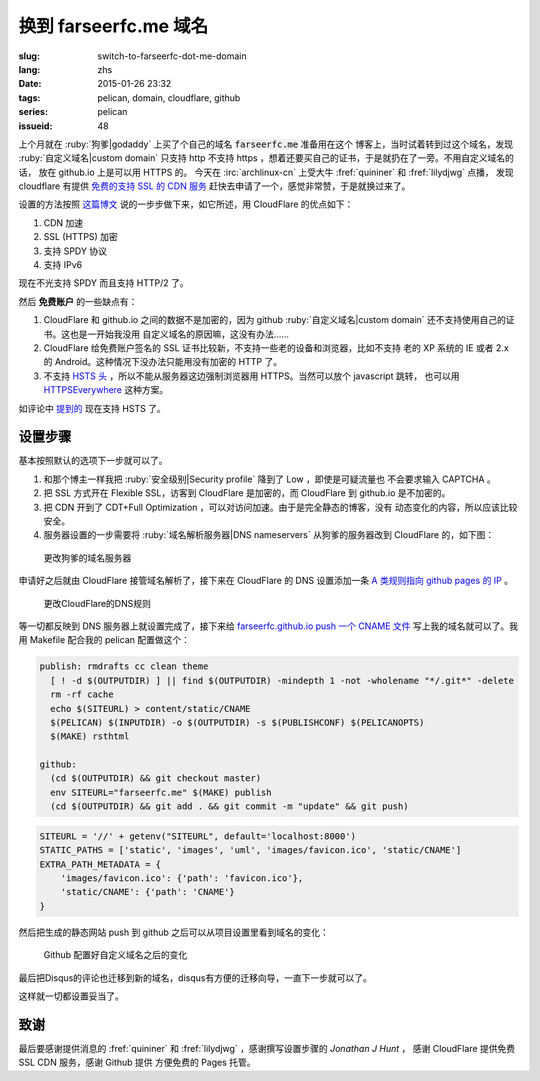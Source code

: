 换到 farseerfc.me 域名
=======================================

:slug: switch-to-farseerfc-dot-me-domain
:lang: zhs
:date: 2015-01-26 23:32
:tags: pelican, domain, cloudflare, github
:series: pelican
:issueid: 48


上个月就在 :ruby:`狗爹|godaddy` 上买了个自己的域名 :code:`farseerfc.me` 准备用在这个
博客上，当时试着转到过这个域名，发现 :ruby:`自定义域名|custom domain` 
只支持 http 不支持 https ，想着还要买自己的证书，于是就扔在了一旁。不用自定义域名的话，
放在 github.io 上是可以用 HTTPS 的。
今天在 :irc:`archlinux-cn` 上受大牛 :fref:`quininer` 和 :fref:`lilydjwg` 点播，
发现 cloudflare 有提供
`免费的支持 SSL 的 CDN 服务 <https://blog.cloudflare.com/introducing-universal-ssl/>`_
赶快去申请了一个，感觉非常赞，于是就换过来了。

设置的方法按照 `这篇博文 <https://me.net.nz/blog/github-pages-secure-with-cloudflare/>`_
说的一步步做下来，如它所述，用 CloudFlare 的优点如下：

#. CDN 加速
#. SSL (HTTPS) 加密
#. 支持 SPDY 协议
#. 支持 IPv6 

.. label-warning::

    **2015年12月29日更新**

现在不光支持 SPDY 而且支持 HTTP/2 了。

然后 **免费账户** 的一些缺点有：

#. CloudFlare 和 github.io 之间的数据不是加密的，因为 github
   :ruby:`自定义域名|custom domain` 还不支持使用自己的证书。这也是一开始我没用
   自定义域名的原因嘛，这没有办法……
#. CloudFlare 给免费账户签名的 SSL 证书比较新，不支持一些老的设备和浏览器，比如不支持
   老的 XP 系统的 IE 或者 2.x 的 Android。这种情况下没办法只能用没有加密的 HTTP 了。
#. 不支持 `HSTS 头 <https://en.wikipedia.org/wiki/HTTP_Strict_Transport_Security>`_
   ，所以不能从服务器这边强制浏览器用 HTTPS。当然可以放个 javascript 跳转，
   也可以用 `HTTPSEverywhere <https://www.eff.org/https-everywhere>`_ 这种方案。

.. label-warning::

    **2015年12月29日更新**

如评论中 `提到的 <http://farseerfc.me/switch-to-farseerfc-dot-me-domain.html#comment-2015037231>`_
现在支持 HSTS 了。

设置步骤 
~~~~~~~~~~~~~~~~~~~~~~~~~~~~~~~~~~~~~~~~~~~~~~~~~~~~~~~~~~~~~~

基本按照默认的选项下一步就可以了。

#. 和那个博主一样我把 :ruby:`安全级别|Security profile` 降到了 Low ，即使是可疑流量也
   不会要求输入 CAPTCHA 。
#. 把 SSL 方式开在 Flexible SSL，访客到 CloudFlare 是加密的，而 CloudFlare 到 
   github.io 是不加密的。
#. 把 CDN 开到了 CDT+Full Optimization ，可以对访问加速。由于是完全静态的博客，没有
   动态变化的内容，所以应该比较安全。
#. 服务器设置的一步需要将 :ruby:`域名解析服务器|DNS nameservers` 从狗爹的服务器改到
   CloudFlare 的，如下图：

.. figure:: {static}/images/godaddy.png
    :alt: 更改狗爹的域名服务器

    更改狗爹的域名服务器

申请好之后就由 CloudFlare 接管域名解析了，接下来在 CloudFlare 的 DNS 设置添加一条
`A 类规则指向 github pages 的 IP <https://help.github.com/articles/tips-for-configuring-an-a-record-with-your-dns-provider/>`_ 。

.. figure:: {static}/images/cloudflaredns.png
    :alt: 更改CloudFlare的DNS规则

    更改CloudFlare的DNS规则

等一切都反映到 DNS 服务器上就设置完成了，接下来给 
`farseerfc.github.io push 一个 CNAME 文件 <https://help.github.com/articles/adding-a-cname-file-to-your-repository/>`_
写上我的域名就可以了。我用 Makefile 配合我的 pelican 配置做这个：

.. code-block:: Makefile

    publish: rmdrafts cc clean theme
      [ ! -d $(OUTPUTDIR) ] || find $(OUTPUTDIR) -mindepth 1 -not -wholename "*/.git*" -delete
      rm -rf cache
      echo $(SITEURL) > content/static/CNAME
      $(PELICAN) $(INPUTDIR) -o $(OUTPUTDIR) -s $(PUBLISHCONF) $(PELICANOPTS)
      $(MAKE) rsthtml

    github:
      (cd $(OUTPUTDIR) && git checkout master)
      env SITEURL="farseerfc.me" $(MAKE) publish
      (cd $(OUTPUTDIR) && git add . && git commit -m "update" && git push)

.. code-block:: python

    SITEURL = '//' + getenv("SITEURL", default='localhost:8000')
    STATIC_PATHS = ['static', 'images', 'uml', 'images/favicon.ico', 'static/CNAME']
    EXTRA_PATH_METADATA = {
        'images/favicon.ico': {'path': 'favicon.ico'},
        'static/CNAME': {'path': 'CNAME'}
    }

然后把生成的静态网站 push 到 github 之后可以从项目设置里看到域名的变化：

.. figure:: {static}/images/githubdomain.png
    :alt: Github 配置好自定义域名之后的变化

    Github 配置好自定义域名之后的变化

最后把Disqus的评论也迁移到新的域名，disqus有方便的迁移向导，一直下一步就可以了。

这样就一切都设置妥当了。

致谢
~~~~~~~~~~~~~~~~~~~~~~~~~~~~~~~~~~~~~~~~~~~~~~~~~~~~~~~~~~~~~~

最后要感谢提供消息的 :fref:`quininer` 和 :fref:`lilydjwg` ，感谢撰写设置步骤的
*Jonathan J Hunt* ， 感谢 CloudFlare 提供免费 SSL CDN 服务，感谢 Github 提供
方便免费的 Pages 托管。
